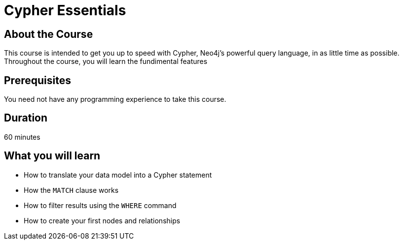 = Cypher Essentials
:caption: Learn Cypher is as little time as possible
:usecase: movies
:categories: beginners

== About the Course

This course is intended to get you up to speed with Cypher, Neo4j's powerful query language, in as little time as possible.
Throughout the course, you will learn the fundimental features

== Prerequisites

You need not have any programming experience to take this course.

== Duration

60 minutes

== What you will learn

* How to translate your data model into a Cypher statement
* How the `MATCH` clause works
* How to filter results using the `WHERE` command
* How to create your first nodes and relationships